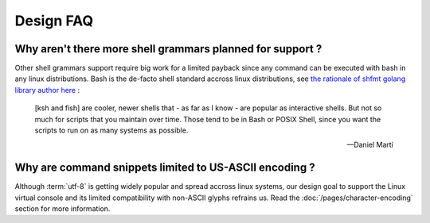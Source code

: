 ######################
Design FAQ
######################

Why aren't there more shell grammars planned for support ?
##########################################################

Other shell grammars support require big work for a limited payback since any command can be executed with bash in any linux distributions. Bash is the de-facto shell standard accross linux distributions, see `the rationale of shfmt golang library author here <https://github.com/mvdan/sh/issues/120>`_ :

.. epigraph::

  [ksh and fish] are cooler, newer shells that - as far as I know - are popular as interactive shells. But not so much for scripts that you maintain over time. Those tend to be in Bash or POSIX Shell, since you want the scripts to run on as many systems as possible.

  -- Daniel Martí

Why are command snippets limited to US-ASCII encoding ?
#######################################################

Although :term:`utf-8` is getting widely popular and spread accross linux systems, our design goal to support the Linux virtual console and its limited compatibility with non-ASCII glyphs refrains us. Read the :doc:`/pages/character-encoding` section for more information.
